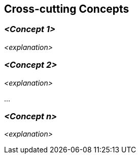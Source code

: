 ifndef::imagesdir[:imagesdir: ./images]

[[section-concepts]]
== Cross-cutting Concepts





=== _<Concept 1>_

_<explanation>_



=== _<Concept 2>_

_<explanation>_

...

=== _<Concept n>_

_<explanation>_
